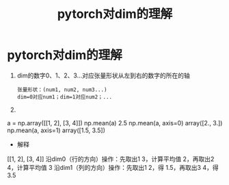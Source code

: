 :PROPERTIES:
:ID:       3ef54935-e437-41a7-8085-fec4a727f76d
:END:
#+title: pytorch对dim的理解
#+filetags: pytorch

* pytorch对dim的理解
1. dim的数字0、1、2、3...对应张量形状从左到右的数字的所在的轴
   #+begin_example
   张量形状：(num1, num2, num3...)
   dim=0对应num1；dim=1对应num2；...
   #+end_example
2.

a = np.array([[1, 2], [3, 4]])
np.mean(a)
2.5
np.mean(a, axis=0)
array([2., 3.])
np.mean(a, axis=1)
array([1.5, 3.5])

- 解释
[[1, 2],
 [3, 4]]
沿dim0（行的方向）操作：先取出1 3，计算平均值 2，再取出2 4，计算平均值 3
沿dim1（列的方向）操作：先取出1 2，得 1.5，再取出3 4，得3.5
